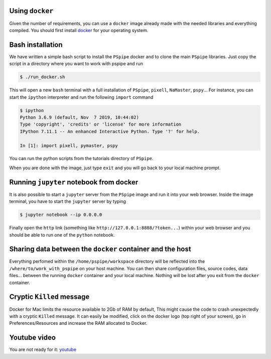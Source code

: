 Using ``docker``
~~~~~~~~~~~~~~~~

Given the number of requirements, you can use a ``docker`` image already made with the needed
libraries and everything compiled. You should first install `docker
<https://docs.docker.com/install/>`_ for your operating system.


Bash installation
~~~~~~~~~~~~~~~~~

We have written a simple bash script to install the ``PSpipe`` docker and to clone the main
``PSpipe`` libraries.  Just copy the script in a directory where you want to work with pspipe and
run

.. code:: shell

   $ ./run_docker.sh



This will open a new ``bash`` terminal with a full installation of ``PSpipe``, ``pixell``,
``NaMaster``, ``pspy``... For instance, you can start the ``ipython`` interpreter and run the following
``import`` command

.. code:: shell

   $ ipython
   Python 3.6.9 (default, Nov  7 2019, 10:44:02)
   Type 'copyright', 'credits' or 'license' for more information
   IPython 7.11.1 -- An enhanced Interactive Python. Type '?' for help.

   In [1]: import pixell, pymaster, pspy

You can run the python scripts from the tutorials directory of ``PSpipe``.

When you are done with the image, just type ``exit`` and you will go back to your local machine prompt.

Running ``jupyter`` notebook from docker
~~~~~~~~~~~~~~~~~~~~~~~~~~~~~~~~~~~~~~~~

It is also possible to start a ``jupyter`` server from the ``PSpipe`` image and run it into your web
browser.  Inside the image terminal, you have to start the ``jupyter`` server by typing

.. code:: shell

   $ jupyter notebook --ip 0.0.0.0

Finally open the ``http`` link (something like ``http://127.0.0.1:8888/?token...``) within your web
browser and you should be able to run one of the ``python`` notebook.

Sharing data between the ``docker`` container and the host
~~~~~~~~~~~~~~~~~~~~~~~~~~~~~~~~~~~~~~~~~~~~~~~~~~~~~~~~~~

Everything perfomed within the ``/home/pspipe/workspace`` directory will be reflected into the
``/where/to/work_with_pspipe`` on your host machine. You can then share configuration files, source
codes, data files... between the running ``docker`` container and your local machine. Nothing will
be lost after you exit from the ``docker`` container.

Cryptic ``Killed`` message
~~~~~~~~~~~~~~~~~~~~~~~~~~

Docker for Mac limits the resource available to 2Gb of RAM by default, This might cause the code to
crash unexpectedly with a cryptic ``Killed`` message. It can easily be modified, click on the docker
logo (top right of your screen), go in Preferences/Resources and increase the RAM allocated to
Docker.

Youtube video
~~~~~~~~~~~~~

You are not ready for it:  `youtube <https://www.youtube.com/watch?v=LtIuM3pxkng>`_
